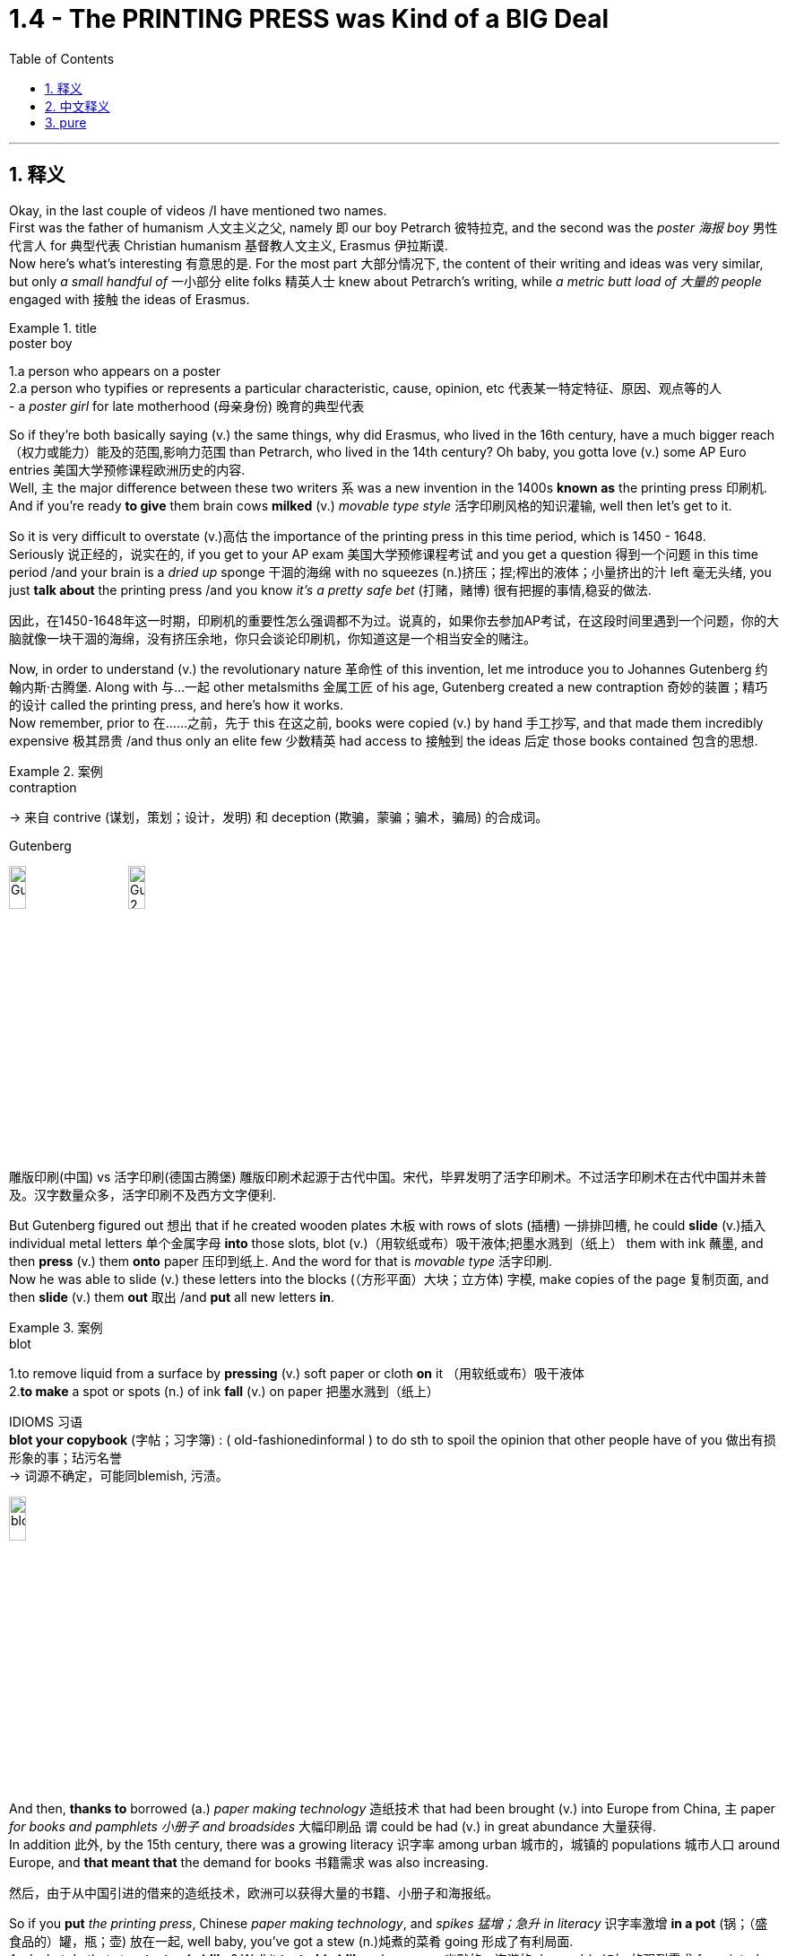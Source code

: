 
= 1.4 - The PRINTING PRESS was Kind of a BIG Deal
:toc: left
:toclevels: 3
:sectnums:
:stylesheet: ../../myAdocCss.css

'''

== 释义

Okay, in the last couple of videos /I have mentioned two names.  +
First was the father of humanism 人文主义之父, namely 即 our boy Petrarch 彼特拉克, and the second was the _poster 海报 boy_ 男性代言人 for 典型代表 Christian humanism 基督教人文主义, Erasmus 伊拉斯谟.  +
Now here's what's interesting 有意思的是. For the most part 大部分情况下, the content of their writing and ideas was very similar, but only _a small handful of_ 一小部分 elite folks 精英人士 knew about Petrarch's writing, while _a metric butt load of 大量的 people_ engaged with 接触 the ideas of Erasmus. +

[.my1]
.title
====
.poster boy
1.a person who appears on a poster +
2.a person who typifies or represents a particular characteristic, cause, opinion, etc 代表某一特定特征、原因、观点等的人 +
- a _poster girl_ for late motherhood (母亲身份) 晚育的典型代表
====

So if they're both basically saying (v.) the same things, why did Erasmus, who lived in the 16th century, have a much bigger reach （权力或能力）能及的范围,影响力范围 than Petrarch, who lived in the 14th century? Oh baby, you gotta love (v.)  some AP Euro entries 美国大学预修课程欧洲历史的内容.  +
Well, `主` the major difference between these two writers `系` was a new invention in the 1400s *known as* the printing press 印刷机.  +
And if you're ready *to give* them brain cows *milked* (v.) _movable type style_ 活字印刷风格的知识灌输, well then let's get to it. +

So it is very difficult to overstate (v.)高估 the importance of the printing press in this time period, which is 1450 - 1648.  +
Seriously 说正经的，说实在的, if you get to your AP exam 美国大学预修课程考试 and you get a question 得到一个问题 in this time period /and your brain is a _dried up_ sponge 干涸的海绵 with no squeezes (n.)挤压；捏;榨出的液体；小量挤出的汁 left 毫无头绪, you just *talk about* the printing press /and you know _it's a pretty safe bet_ (打赌，赌博) 很有把握的事情,稳妥的做法. +

[.my2]
因此，在1450-1648年这一时期，印刷机的重要性怎么强调都不为过。说真的，如果你去参加AP考试，在这段时间里遇到一个问题，你的大脑就像一块干涸的海绵，没有挤压余地，你只会谈论印刷机，你知道这是一个相当安全的赌注。

Now, in order to understand (v.) the revolutionary nature 革命性 of this invention, let me introduce you to Johannes Gutenberg 约翰内斯·古腾堡. Along with 与…一起 other metalsmiths 金属工匠 of his age, Gutenberg created a new contraption 奇妙的装置；精巧的设计 called the printing press, and here's how it works.  +
Now remember, prior to 在……之前，先于 this 在这之前, books were copied (v.) by hand 手工抄写, and that made them incredibly expensive 极其昂贵 /and thus only an elite few 少数精英 had access to 接触到 the ideas 后定 those books contained 包含的思想. +

[.my1]
.案例
====
.contraption
-> 来自 contrive (谋划，策划；设计，发明) 和 deception (欺骗，蒙骗；骗术，骗局) 的合成词。

.Gutenberg
image:/img/Gutenberg.jpg[,15%]
image:/img/Gutenberg 2.jpg[,15%]

雕版印刷(中国) vs 活字印刷(德国古腾堡)
雕版印刷术起源于古代中国。宋代，毕昇发明了活字印刷术。不过活字印刷术在古代中国并未普及。汉字数量众多，活字印刷不及西方文字便利.

====

But Gutenberg figured out 想出 that if he created wooden plates 木板 with rows of slots (插槽) 一排排凹槽, he could *slide* (v.)插入 individual metal letters 单个金属字母 *into* those slots, blot (v.)（用软纸或布）吸干液体;把墨水溅到（纸上） them with ink 蘸墨, and then *press* (v.) them *onto* paper 压印到纸上.  And the word for that is _movable type_ 活字印刷.  +
Now he was able to slide (v.) these letters into the blocks (（方形平面）大块；立方体) 字模, make copies of the page 复制页面, and then *slide* (v.) them *out* 取出 /and *put* all new letters *in*. +

[.my1]
.案例
====
.blot
1.to remove liquid from a surface by *pressing* (v.) soft paper or cloth *on* it （用软纸或布）吸干液体 +
2.*to make* a spot or spots (n.) of ink *fall* (v.) on paper 把墨水溅到（纸上） +

IDIOMS 习语 +
*blot your copybook* (字帖；习字簿) :
( old-fashionedinformal ) to do sth to spoil the opinion that other people have of you 做出有损形象的事；玷污名誉 +
-> 词源不确定，可能同blemish, 污渍。

image:/img/blot.png[,15%]
====

And then, *thanks to* borrowed (a.) _paper making technology_ 造纸技术 that had been brought (v.) into Europe from China, `主` paper _for books and pamphlets 小册子 and broadsides_ 大幅印刷品 `谓` could be had (v.) in great abundance 大量获得.  +
In addition 此外, by the 15th century, there was a growing literacy 识字率 among urban 城市的，城镇的 populations 城市人口 around Europe, and *that meant that* the demand for books 书籍需求 was also increasing. +

[.my2]
然后，由于从中国引进的借来的造纸技术，欧洲可以获得大量的书籍、小册子和海报纸。

So if you *put* _the printing press_, Chinese _paper making technology_, and _spikes 猛增；急升 in literacy_ 识字率激增 *in a pot* (锅；（盛食品的）罐，瓶；壶) 放在一起, well baby, you've got a stew (n.)炖煮的菜肴 going 形成了有利局面.  +
And what do that stew *tastes (v.) like*? Well it *tasted (v.) like* a humorous 幽默的，诙谐的 demand (n.)对…的强烈需求 for  printed books.  +
Now `主`  the first major work 后定 Gutenberg printed (v.) on his press `系` was a Bible *known as* the Gutenberg Bible 古腾堡圣经 in 1456. +

[.my2]
所以，如果你把印刷术、中国造纸技术, 和文化水平的提高, 放在一个锅里，那么，宝贝，你就得到了一锅炖菜。那炖肉是什么味道？这听起来像是对印刷书籍的幽默需求。古登堡在他的印刷机上印刷的第一部主要作品, 是1456年的《古登堡圣经》


And within 50 years of that publication 出版, there was something like 10 to 20 million books published (v.) throughout Europe /*thanks to* ① Gutenberg's press ② and the many other printers 打印机；印刷厂 后定 that *popped (v.)突然爆开；突然地出现* up 涌现,突然出现 seemingly overnight 一夜之间.  +
Now because printing was so easy and far cheaper *than* _copying by hand_ 手工抄写, ideas were able *to spread (v.) faster and wider* as a result of this new technology. +

[.my2]
在这本书出版后的50年里，全欧洲出版了大约1000万到2000万本书，这要归功于古腾堡出版社,和其他许多似乎在一夜之间出现的印刷商。由于印刷比手工复制简单得多，也便宜得多，这种新技术使思想得以更快、更广泛地传播。

And look, if you can only remember (v.) one effect of the printing press, remember that one: ideas spread (v.) rapidly 迅速传播 because of printing.  +
In fact, without the printing press, it may be that `主` the ideas of the Renaissance 文艺复兴 *cropping (v.)有收成,种地；种庄稼 up* （尤指意外地）出现，发生 in Italy `谓` would not *have spread (v.) so quickly to* the rest of Europe.  +
Remember that `主` one of the key emphases 重点 of the Renaissance `系` was the revival 复兴 of classical literature 古典文学 from ancient Greece and Rome. +

So by 1550, basically 基本上，大体上 all the major classical authors 经典作家 were in print 已出版 and spreading (v.) rapidly.  +
Additionally 此外, since printing *provided* (v.) people *with* identical 完全相同的；同一的 copies of books 相同的书籍副本 -- which wasn't something 后定 that *was guaranteed* (v.)肯定的，保障的 in the age of hand-copied books 手抄本时代 -- they were more able to easily discuss (v.) the ideas 后定 contained (v.) in the writing (写作，著书；作品) 书中包含的思想.  +
And yet another effect was an increase in literacy 识字，读写能力. +

[.my2]
到1550年，基本上所有主要的古典作家的著作, 都被出版, 并迅速传播。此外，由于印刷术为人们提供了相同的书籍副本——这在手抄书籍的时代,并不是能保证做到的——他们更容易讨论写作中包含的思想。另一个影响是识字率的提高。

Now I mentioned that before /*as a cause 原因；事业；理由 of* the spread of literature 文学，文学作品, but *once* 一.....就， 一旦 `主` that literature `谓` *spread to* more and more people, people began demanding (v.) more reading material 阅读材料, and the printers got to work (v.) _**satisfying** (v.) that demand **quick, fast, and in a hurry**_ 迅速满足需求.  +
And `主` the last effect of printing you should know `系` is the increasing demand for vernacular 本地话，方言 literature 文学. +

[.my2]
我之前提到过, 这是文学传播的一个原因，但一旦文学传播到越来越多的人手中，人们就开始要求更多的阅读材料，印刷商就得迅速、快速、匆忙地满足这种需求。印刷术的最后一个影响是人们对本土文学的需求不断增加。

[.my1]
.案例
====
.the printers got to work (v.) _satisfying (v.) that demand quick, fast, and in a hurry_.

[.my3]
[options="autowidth" cols="1a,1a"]
|===
|Header 1 |Header 2

|got to work (v.) *satisfying (v.) that demand*
|​​"got to work"​​ 强调印刷商 ​​"开始投入工作"​​ 这一动作，隐含一种 ​​"迅速响应、着手生产"​​ 的主动性。 +
​​"satisfying that demand"​​ 是"现在分词短语"*作"伴随状语"，表示 ​​"在工作过程中同时满足需求"*​​，体现印刷与需求满足的同步性。

整体效果​​：突出印刷商 ​​"立刻行动+高效产出"​​ 的双重过程.

|如果改成 got to satisfy (v.) that demand 的话
|​"got to"​​ 这里更接近 ​​"设法做到"​​（managed to），直接强调结果（满足需求），而非工作过程。  +
省略 ​​"work"​​ 后，动作的即时性（开始工作）被弱化，重点转移到 ​​"需求被满足"​​ 的结果上。
|===


.vernacular
-> 来自拉丁语 verna,家仆，尤指出生在主人家的仆人后代，引申词义"本土的，地方的"，后用于 指"地方性语言，即方言"。比较 family.
====


Now vernacular 本地话，方言 just means (v.) the language of the people 人民的语言, so while many of _the earliest printed books_ were published in Latin 拉丁语 or Greek 希腊语, this _proliferation （数量的）激增，剧增 of reading_ created (v.) a demand for books in English or German or Italian or French or whatever.  +
And as we'll *talk more about* in another video, when the people *got their hands 得到，获得 on* vernacular literature, it had the effect of growing (v.) and solidifying (v.)巩固 their national culture 民族文化. +

Or *to put it another way* 换句话说, through vernacular literature, people were able *to get a better sense of* who they were /and how they were different from every other group.

All right now, if this helps, then you should click (v.) right here next because all my Unit 1 videos are there, and click right over here to grab my AP Euro review pack 美国大学预修课程欧洲历史复习资料包, which has everything you need to get an A in your class /and a 5 on your exam in May. +

All right, thanks for watching. Heimler out. +

'''

== 中文释义

好的，在之前的几个视频中我提到了两个人的名字。第一个是**"人文主义之父"，也就是我们所说的彼特拉克（Petrarch）**，第二个是**"基督教人文主义"的典型代表，伊拉斯谟**（Erasmus）。现在有趣的地方来了。在很大程度上，他们作品的内容和思想非常相似，*但只有少数精英人士了解彼特拉克的作品，而大量的人接触到了伊拉斯谟的思想。* +

所以，如果他们基本上表达的是相同的内容，为什么生活在16世纪的伊拉斯谟，其影响力比生活在14世纪的彼特拉克大得多呢？哦，宝贝，你肯定会喜欢AP欧洲历史中的这些内容。嗯，*这两位作家之间影响力的主要区别, 在于15世纪的一项新发明，也就是印刷术*（printing press）。如果你准备好深入了解活字印刷术（movable type）的相关内容，那么我们开始吧。 +

在1450年至1648年这个时期，印刷术的重要性怎么强调都不为过。说真的，如果你参加AP考试，遇到这个时期的问题，而你的大脑像"一块挤不出水的干海绵"一样没思路，你只要谈谈印刷术，就知道这是一个相当稳妥的选择。 +

现在，为了理解这项发明的革命性，让我给你介绍一下约翰内斯·谷登堡（Johannes Gutenberg）。谷登堡和他那个时代的其他金属工匠一起，创造了一种新装置，也就是印刷机（printing press），下面是它的工作原理。记住，*在此之前，书籍都是手工抄写的，这使得书籍极其昂贵，因此只有少数精英能够接触到这些书籍所包含的思想。* +

但是谷登堡发现，如果他制作带有一排排插槽的木板，他就可以把单个的金属字母滑进这些插槽，蘸上墨水，然后压在纸上。这个东西就叫做活字印刷（movable type）。现在他能够把这些字母滑进字模中，复制页面，然后把字母滑出来，再放入全新的字母。 +

然后，由于从中国传入欧洲的造纸技术，用于书籍、小册子和大幅印刷品的纸张, 变得大量可得。此外，*到15世纪，欧洲城市人口的识字率不断提高，这意味着对书籍的需求也在增加。* +

所以，如果你把印刷术、中国的造纸技术, 以及识字率的提高都考虑进来，宝贝，就像炖菜一样。那么这炖菜是什么味道呢？嗯，这意味着对印刷书籍的需求变得很大。谷登堡在他的印刷机上印刷的第一部重要作品, 是1456年的《谷登堡圣经》（Gutenberg Bible）。 +

在这部作品出版后的50年内，由于谷登堡的印刷机, 以及许多其他一夜之间涌现的印刷商，欧洲出版了大约1000万到2000万本书籍。现在，*因为印刷比手工抄写容易得多，也便宜得多，所以这项新技术使得思想能够传播得更快、更广。* +

听着，如果你只能记住**印刷术的一个影响，**那就记住这一点：**印刷术使得思想迅速传播。**事实上，**#如果没有印刷术，在意大利兴起的文艺复兴思想, 可能不会如此迅速地传播到欧洲其他地区。#**记住，文艺复兴的一个关键重点是古希腊和古罗马经典文学的复兴。 +

**所以到1550年，基本上所有主要的古典作家的作品, 都被印刷出来, 并迅速传播。**此外，由于印刷术为人们提供了完全相同的书籍副本——这在手工抄写书籍的时代是无法保证的——人们更能够轻松地讨论这些作品中包含的思想。*还有一个影响是"识字率的提高"。* +

我之前提到, 识字率的提高, 是文学传播的一个原因，但一旦文学传播到越来越多的人手中，人们就开始要求更多的阅读材料，而印刷商们也迅速努力满足这一需求。你应该知道的**印刷术的最后一个影响, 是对通俗文学（vernacular literature）的需求不断增加。** +

现在，“vernacular” 的意思是"普通人使用的语言"，所以虽然**许多最早的印刷书籍, 是用拉丁语或希腊语出版的，但阅读材料的大量涌现, 产生了对用英语、德语、意大利语、法语或其他语言编写的书籍的需求。**正如我们将在另一个视频中详细讨论的那样，*#当人们接触到(母语)通俗文学时，它起到了发展和巩固他们"民族文化"的作用 (就相当于中国用各地"地方方言"来印刷书籍, 地方方言电视台, 就起到了保护地方文化, 和让人们形成"地方意识"的作用)。#* +

或者换一种说法，通过通俗文学，人们能够更好地了解自己，以及他们与其他群体的不同之处。好了，如果这对你有帮助，那么你应该点击这里，因为我所有的第一单元视频都在这里，点击这里获取我的AP欧洲历史复习资料包，它包含了你在课堂上取得A的成绩以及在五月份的考试中获得5分所需的一切内容。 +

好的，感谢观看。海姆勒（Heimler）下线。 +


'''

== pure

Okay, in the last couple of videos I have mentioned two names. First was the father of humanism, namely our boy Petrarch, and the second was the poster boy for Christian humanism, Erasmus. Now here's what's interesting. For the most part, the content of their writing and ideas was very similar, but only a small handful of elite folks knew about Petrarch's writing, while a metric butt load of people engaged with the ideas of Erasmus.

So if they're both basically saying the same things, why did Erasmus, who lived in the 16th century, have a much bigger reach than Petrarch, who lived in the 14th century? Oh baby, you gotta love some AP Euro entries. Well, the major difference between these two writers was a new invention in the 1400s known as the printing press. And if you're ready to give them brain cows milked movable type style, well then let's get to it.

So it is very difficult to overstate the importance of the printing press in this time period, which is 1450-1648. Seriously, if you get to your AP exam and you get a question in this time period and your brain is a dried up sponge with no squeezes left, you just talk about the printing press and you know it's a pretty safe bet.

Now, in order to understand the revolutionary nature of this invention, let me introduce you to Johannes Gutenberg. Along with other metalsmiths of his age, Gutenberg created a new contraption called the printing press, and here's how it works. Now remember, prior to this, books were copied by hand, and that made them incredibly expensive and thus only an elite few had access to the ideas those books contained.

But Gutenberg figured out that if he created wooden plates with rows of slots, he could slide individual metal letters into those slots, blot them with ink, and then press them onto paper. And the word for that is movable type. Now he was able to slide these letters into the blocks, make copies of the page, and then slide them out and put all new letters in.

And then, thanks to borrowed paper making technology that had been brought into Europe from China, paper for books and pamphlets and broadsides could be had in great abundance. In addition, by the 15th century, there was a growing literacy among urban populations around Europe, and that meant that the demand for books was also increasing.

So if you put the printing press, Chinese paper making technology, and spikes in literacy in a pot, well baby, you've got a stew going. And what do that stew tastes like? Well it tasted like a humorous demand for printed books. Now the first major work Gutenberg printed on his press was a Bible known as the Gutenberg Bible in 1456.

And within 50 years of that publication, there was something like 10 to 20 million books published throughout Europe thanks to Gutenberg's press and the many other printers that popped up seemingly overnight. Now because printing was so easy and far cheaper than copying by hand, ideas were able to spread faster and wider as a result of this new technology.

And look, if you can only remember one effect of the printing press, remember that one: ideas spread rapidly because of printing. In fact, without the printing press, it may be that the ideas of the Renaissance cropping up in Italy would not have spread so quickly to the rest of Europe. Remember that one of the key emphases of the Renaissance was the revival of classical literature from ancient Greece and Rome.

So by 1550, basically all the major classical authors were in print and spreading rapidly. Additionally, since printing provided people with identical copies of books -- which wasn't something that was guaranteed in the age of hand-copied books -- they were more able to easily discuss the ideas contained in the writing. And yet another effect was an increase in literacy.

Now I mentioned that before as a cause of the spread of literature, but once that literature spread to more and more people, people began demanding more reading material, and the printers got to work satisfying that demand quick, fast, and in a hurry. And the last effect of printing you should know is the increasing demand for vernacular literature.

Now vernacular just means the language of the people, so while many of the earliest printed books were published in Latin or Greek, this proliferation of reading created a demand for books in English or German or Italian or French or whatever. And as we'll talk more about in another video, when the people got their hands on vernacular literature, it had the effect of growing and solidifying their national culture.

Or to put it another way, through vernacular literature, people were able to get a better sense of who they were and how they were different from every other group. All right now, if this helps, then you should click right here next because all my Unit 1 videos are there, and click right over here to grab my AP Euro review pack, which has everything you need to get an A in your class and a 5 on your exam in May.

All right, thanks for watching. Heimler out.

'''